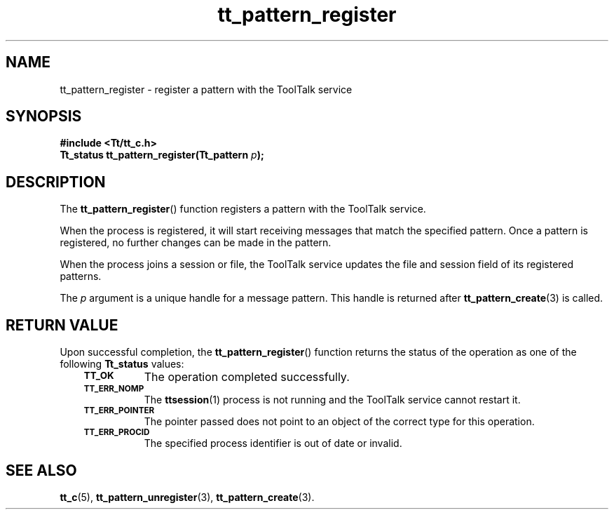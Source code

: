 .de Lc
.\" version of .LI that emboldens its argument
.TP \\n()Jn
\s-1\f3\\$1\f1\s+1
..
.TH tt_pattern_register 3 "1 March 1996" "ToolTalk 1.3" "ToolTalk Functions"
.BH "1 March 1996"
.\" CDE Common Source Format, Version 1.0.0
.\" (c) Copyright 1993, 1994 Hewlett-Packard Company
.\" (c) Copyright 1993, 1994 International Business Machines Corp.
.\" (c) Copyright 1993, 1994 Sun Microsystems, Inc.
.\" (c) Copyright 1993, 1994 Novell, Inc.
.IX "tt_pattern_register.3" "" "tt_pattern_register.3" "" 
.SH NAME
tt_pattern_register \- register a pattern with the ToolTalk service
.SH SYNOPSIS
.ft 3
.nf
#include <Tt/tt_c.h>
.sp 0.5v
.ta \w'Tt_status tt_pattern_register('u
Tt_status tt_pattern_register(Tt_pattern \f2p\fP);
.PP
.fi
.SH DESCRIPTION
The
.BR tt_pattern_register (\|)
function
registers a pattern with the ToolTalk service.
.PP
When the process is registered,
it will start receiving messages that match the specified pattern.
Once a pattern is registered, no further changes can be made
in the pattern.
.PP
When the process joins a session or file, the ToolTalk service updates
the file and session field of its registered patterns.
.PP
The
.I p
argument is a unique handle for a message pattern.
This handle is returned after
.BR tt_pattern_create (3)
is called.
.SH "RETURN VALUE"
Upon successful completion, the
.BR tt_pattern_register (\|)
function returns the status of the operation as one of the following
.B Tt_status
values:
.PP
.RS 3
.nr )J 8
.Lc TT_OK
The operation completed successfully.
.Lc TT_ERR_NOMP
.br
The
.BR ttsession (1)
process is not running and the ToolTalk service cannot restart it.
.Lc TT_ERR_POINTER
.br
The pointer passed does not point to an object of
the correct type for this operation.
.Lc TT_ERR_PROCID
.br
The specified process identifier is out of date or invalid.
.PP
.RE
.nr )J 0
.SH "SEE ALSO"
.na
.BR tt_c (5),
.BR tt_pattern_unregister (3),
.BR tt_pattern_create (3).
